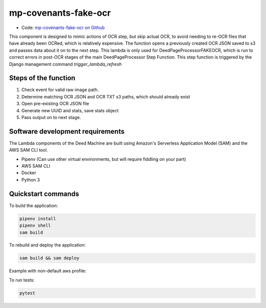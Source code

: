 .. _mp-covenants-fake-ocr:

mp-covenants-fake-ocr
===============================

- Code: `mp-covenants-fake-ocr on Github <https://github.com/UMNLibraries/mp-covenants-fake-ocr>`_

This component is designed to mimic actions of OCR step, but skip actual OCR, to avoid needing to re-OCR files that have already been OCRed, which is relatively expensive. The function opens a previously created OCR JSON saved to s3 and passes data about it on to the next step. This lambda is only used for DeedPageProcessorFAKEOCR, which is run to correct errors in post-OCR stages of the main DeedPageProcessor Step Function. This step function is triggered by the Django management command `trigger_lambda_refresh`


Steps of the function
---------------------

1. Check event for valid raw image path.
2. Determine matching OCR JSON and OCR TXT s3 paths, which should already exist
3. Open pre-existing OCR JSON file
4. Generate new UUID and stats, save stats object
5. Pass output on to next stage.

Software development requirements
---------------------------------

The Lambda components of the Deed Machine are built using Amazon's Serverless Application Model (SAM) and the AWS SAM CLI tool.

- Pipenv (Can use other virtual environments, but will require fiddling on your part)
- AWS SAM CLI
- Docker
- Python 3

Quickstart commands
-------------------

To build the application:

.. code-block:: bash

    pipenv install
    pipenv shell
    sam build

To rebuild and deploy the application:

.. code-block:: bash

    sam build && sam deploy

Example with non-default aws profile:

.. code-block:: bash
    sam build && sam deploy --profile contracosta --config-env contracosta

To run tests:

.. code-block:: bash

    pytest

